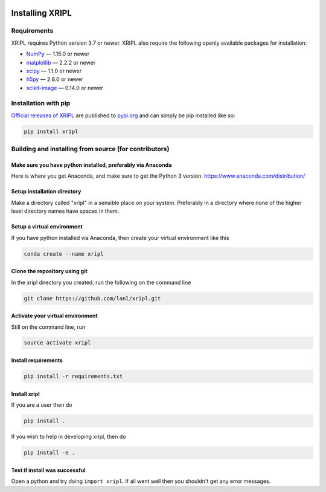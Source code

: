  .. _install:

*******************
Installing XRIPL
*******************

Requirements
============

XRIPL requires Python version 3.7 or newer.
XRIPL also require the following openly available packages for installation:


- `NumPy <https://www.numpy.org/>`_ — 1.15.0 or newer
- `matplotlib <https://matplotlib.org/>`_ — 2.2.2 or newer
- `scipy <https://scipy.org/>`_ — 1.1.0 or newer
- `h5py <https://www.h5py.org/>`_ — 2.8.0 or newer
- `scikit-image <https://scikit-image.org/>`_ — 0.14.0 or newer

Installation with pip
=====================
`Official releases of XRIPL <https://pypi.org/project/xripl/>`_ are
published to `pypi.org <https://pypi.org/>`_ and can simply be pip installed
like so:

.. code-block:: python

   pip install xripl


Building and installing from source (for contributors)
======================================================
Make sure you have python installed, preferably via Anaconda
------------------------------------------------------------
Here is where you get Anaconda, and make sure to get the Python 3 version.
https://www.anaconda.com/distribution/

Setup installation directory
----------------------------
Make a directory called "xripl" in a sensible place on your system. Preferably in a directory where none of the higher level directory names have spaces in them.

Setup a virtual environment
---------------------------
If you have python installed via Anaconda, then create your virtual environment like this

.. code-block:: bash

   conda create --name xripl


Clone the repository using git
------------------------------
In the xripl directory you created, run the following on the command line

.. code-block:: bash

   git clone https://github.com/lanl/xripl.git


Activate your virtual environment
---------------------------------
Still on the command line, run

.. code-block:: bash

   source activate xripl


Install requirements
--------------------

.. code-block:: bash

   pip install -r requirements.txt


Install xripl
---------------
If you are a user then do

.. code-block:: bash

   pip install .


If you wish to help in developing xripl, then do

.. code-block:: bash

   pip install -e .


Test if install was successful
------------------------------
Open a python and try doing ``import xripl``. If all went well then you shouldn't get any error messages.

